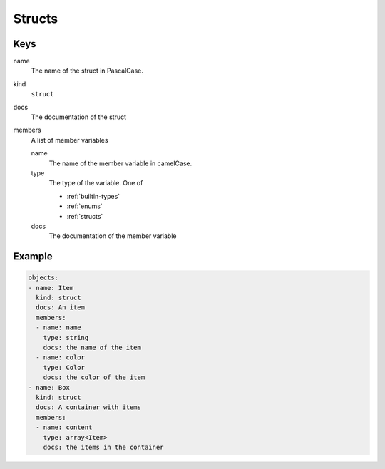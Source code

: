 .. _structs:

Structs
~~~~~~~

Keys
^^^^

name
   The name of the struct in PascalCase.
kind
   ``struct``
docs
   The documentation of the struct
members
   A list of member variables


   name
      The name of the member variable in camelCase.
   type
      The type of the variable. One of

      - :ref:`builtin-types`
      - :ref:`enums`
      - :ref:`structs`
   docs
      The documentation of the member variable

Example
^^^^^^^

.. code:: yaml

   objects:
   - name: Item
     kind: struct
     docs: An item
     members:
     - name: name
       type: string
       docs: the name of the item
     - name: color
       type: Color
       docs: the color of the item
   - name: Box
     kind: struct
     docs: A container with items
     members:
     - name: content
       type: array<Item>
       docs: the items in the container